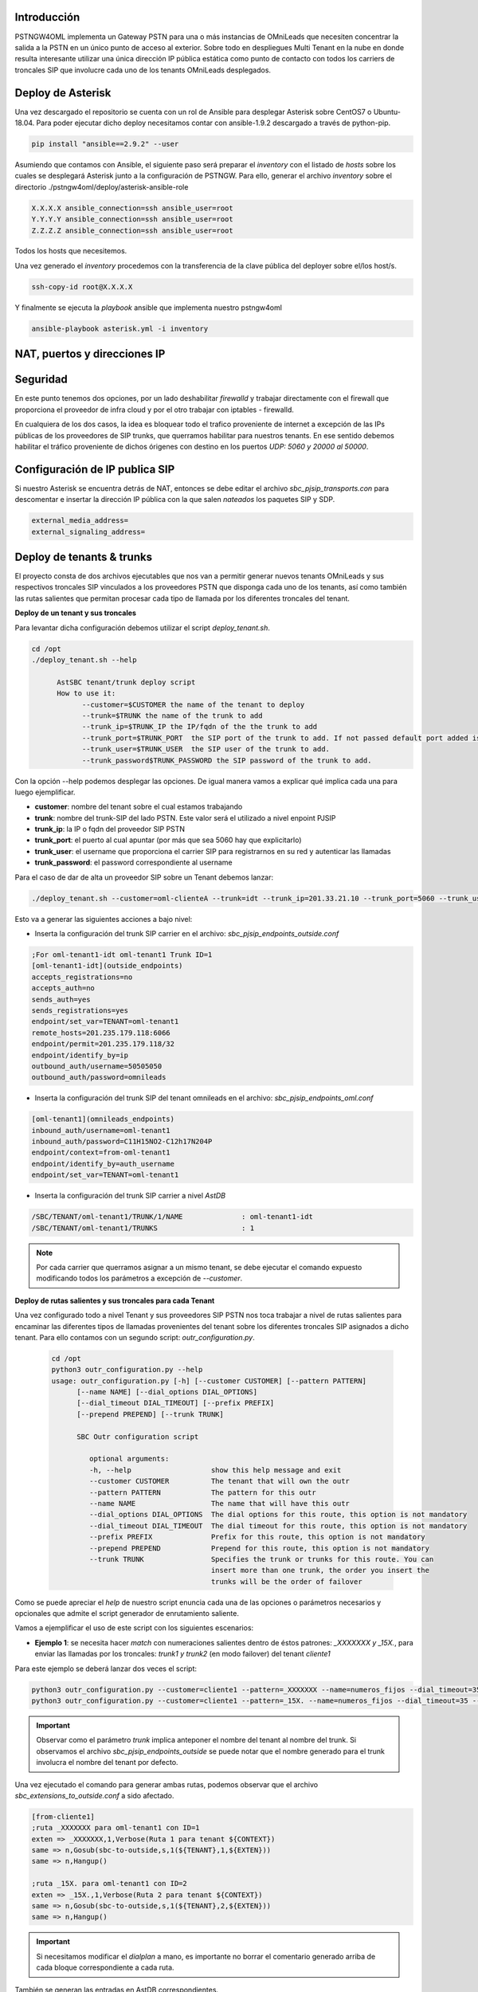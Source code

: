 .. _Descrpición general:

************
Introducción
************

PSTNGW4OML implementa un Gateway PSTN para una o más instancias de OMniLeads que necesiten concentrar la salida a la PSTN en un único punto de acceso al exterior. Sobre todo en despliegues
Multi Tenant en la nube en donde resulta interesante utilizar una única dirección IP pública estática como punto de contacto con todos los carriers de troncales SIP que involucre
cada uno de los tenants OMniLeads desplegados.

.. image:: img/sbc4oml.png

.. _Dialplan & AstDB:

******************
Deploy de Asterisk
******************

Una vez descargado el repositorio se cuenta con un rol de Ansible para desplegar Asterisk sobre CentOS7 o Ubuntu-18.04. Para poder ejecutar dicho deploy necesitamos contar con
ansible-1.9.2 descargado a través de python-pip.

.. code-block:: bash

  pip install "ansible==2.9.2" --user

Asumiendo que contamos con Ansible, el siguiente paso será preparar el *inventory* con el listado de *hosts* sobre los cuales se desplegará Asterisk junto a la configuración de PSTNGW.
Para ello, generar el archivo *inventory* sobre el directorio ./pstngw4oml/deploy/asterisk-ansible-role

.. code-block:: bash

  X.X.X.X ansible_connection=ssh ansible_user=root
  Y.Y.Y.Y ansible_connection=ssh ansible_user=root
  Z.Z.Z.Z ansible_connection=ssh ansible_user=root

Todos los hosts que necesitemos.

Una vez generado el *inventory* procedemos con la transferencia de la clave pública del deployer sobre el/los host/s.

.. code-block:: bash

  ssh-copy-id root@X.X.X.X

Y finalmente se ejecuta la *playbook* ansible que implementa nuestro pstngw4oml

.. code-block:: bash

  ansible-playbook asterisk.yml -i inventory

.. _Puertos, NAT y direcciones IP:

*****************************
NAT, puertos y direcciones IP
*****************************


.. image:: img/pstngw4oml.png

.. _Seguridad:

*********
Seguridad
*********

En este punto tenemos dos opciones, por un lado deshabilitar *firewalld* y trabajar directamente con el firewall que proporciona el proveedor de infra cloud y por el
otro trabajar con iptables - firewalld.

En cualquiera de los dos casos, la idea es bloquear todo el trafico proveniente de internet a excepción de las IPs públicas de los proveedores de SIP trunks, que
querramos habilitar para nuestros tenants. En ese sentido debemos habilitar el tráfico proveniente de dichos órigenes con destino en los puertos *UDP: 5060 y 20000 al 50000*.

.. _Alta de Instancia de OML:

********************************
Configuración de IP publica SIP
********************************

Si nuestro Asterisk se encuentra detrás de NAT, entonces se debe editar el archivo *sbc_pjsip_transports.con* para descomentar e insertar la dirección IP pública con la que salen
*nateados* los paquetes SIP y SDP.

.. code-block:: bash

  external_media_address=
  external_signaling_address=


**************************
Deploy de tenants & trunks
**************************

El proyecto consta de dos archivos ejecutables que nos van a permitir generar nuevos tenants OMniLeads y sus respectivos troncales SIP vinculados a los proveedores PSTN que disponga
cada uno de los tenants, así como también las rutas salientes que permitan procesar cada tipo de llamada por los diferentes troncales del tenant.

**Deploy de un tenant y sus troncales**

Para levantar dicha configuración debemos utilizar el script *deploy_tenant.sh*.

.. code-block:: bash

  cd /opt
  ./deploy_tenant.sh --help

        AstSBC tenant/trunk deploy script
        How to use it:
              --customer=$CUSTOMER the name of the tenant to deploy
              --trunk=$TRUNK the name of the trunk to add
              --trunk_ip=$TRUNK_IP the IP/fqdn of the the trunk to add
              --trunk_port=$TRUNK_PORT  the SIP port of the trunk to add. If not passed default port added is 5060
              --trunk_user=$TRUNK_USER  the SIP user of the trunk to add.
              --trunk_password$TRUNK_PASSWORD the SIP password of the trunk to add.

Con la opción --help podemos desplegar las opciones. De igual manera vamos a explicar qué implica cada una para luego ejemplificar.

* **customer**: nombre del tenant sobre el cual estamos trabajando
* **trunk**: nombre del trunk-SIP del lado PSTN. Este valor será el utilizado a nivel enpoint PJSIP
* **trunk_ip**: la IP o fqdn del proveedor SIP PSTN
* **trunk_port**: el puerto al cual apuntar (por más que sea 5060 hay que explicitarlo)
* **trunk_user**: el username que proporciona el carrier SIP para registrarnos en su red y autenticar las llamadas
* **trunk_password**: el password correspondiente al username

Para el caso de dar de alta un proveedor SIP sobre un Tenant debemos lanzar:

.. code-block:: bash

  ./deploy_tenant.sh --customer=oml-clienteA --trunk=idt --trunk_ip=201.33.21.10 --trunk_port=5060 --trunk_user=mi_username --trunk_password=23lk23lk4j23k4j23j423

Esto va a generar las siguientes acciones a bajo nivel:

* Inserta la configuración del trunk SIP carrier en el archivo: *sbc_pjsip_endpoints_outside.conf*

.. code-block:: bash

  ;For oml-tenant1-idt oml-tenant1 Trunk ID=1
  [oml-tenant1-idt](outside_endpoints)
  accepts_registrations=no
  accepts_auth=no
  sends_auth=yes
  sends_registrations=yes
  endpoint/set_var=TENANT=oml-tenant1
  remote_hosts=201.235.179.118:6066
  endpoint/permit=201.235.179.118/32
  endpoint/identify_by=ip
  outbound_auth/username=50505050
  outbound_auth/password=omnileads


* Inserta la configuración del trunk SIP del tenant omnileads en el archivo: *sbc_pjsip_endpoints_oml.conf*

.. code-block:: bash

  [oml-tenant1](omnileads_endpoints)
  inbound_auth/username=oml-tenant1
  inbound_auth/password=C11H15NO2-C12h17N204P
  endpoint/context=from-oml-tenant1
  endpoint/identify_by=auth_username
  endpoint/set_var=TENANT=oml-tenant1


* Inserta la configuración del trunk SIP carrier a nivel *AstDB*

.. code-block:: bash

  /SBC/TENANT/oml-tenant1/TRUNK/1/NAME              : oml-tenant1-idt
  /SBC/TENANT/oml-tenant1/TRUNKS                    : 1


.. note::

  Por cada carrier que querramos asignar a un mismo tenant, se debe ejecutar el comando expuesto modificando todos los parámetros a excepción de *--customer*.




**Deploy de rutas salientes y sus troncales para cada Tenant**

Una vez configurado todo a nivel Tenant y sus proveedores SIP PSTN nos toca trabajar a nivel de rutas salientes para encaminar las diferentes tipos de llamadas provenientes del tenant
sobre los diferentes troncales SIP asignados a dicho tenant. Para ello contamos con un segundo script: *outr_configuration.py*.


  .. code-block:: bash

    cd /opt
    python3 outr_configuration.py --help
    usage: outr_configuration.py [-h] [--customer CUSTOMER] [--pattern PATTERN]
          [--name NAME] [--dial_options DIAL_OPTIONS]
          [--dial_timeout DIAL_TIMEOUT] [--prefix PREFIX]
          [--prepend PREPEND] [--trunk TRUNK]

          SBC Outr configuration script

             optional arguments:
             -h, --help                   show this help message and exit
             --customer CUSTOMER          The tenant that will own the outr
             --pattern PATTERN            The pattern for this outr
             --name NAME                  The name that will have this outr
             --dial_options DIAL_OPTIONS  The dial options for this route, this option is not mandatory
             --dial_timeout DIAL_TIMEOUT  The dial timeout for this route, this option is not mandatory
             --prefix PREFIX              Prefix for this route, this option is not mandatory
             --prepend PREPEND            Prepend for this route, this option is not mandatory
             --trunk TRUNK                Specifies the trunk or trunks for this route. You can
                                          insert more than one trunk, the order you insert the
                                          trunks will be the order of failover

Como se puede apreciar el *help* de nuestro script enuncia cada una de las opciones o parámetros necesarios y opcionales que admite el script generador de enrutamiento saliente.

Vamos a ejemplificar el uso de este script con los siguientes escenarios:

* **Ejemplo 1**: se necesita hacer *match* con numeraciones salientes dentro de éstos patrones: *_XXXXXXX y _15X.*, para enviar las llamadas por los troncales: *trunk1 y trunk2* (en modo failover) del tenant *cliente1*

Para este ejemplo se deberá lanzar dos veces el script:

.. code-block:: bash

  python3 outr_configuration.py --customer=cliente1 --pattern=_XXXXXXX --name=numeros_fijos --dial_timeout=35 --trunk=cliente1-trunk1 --trunk=cliente1-trunk2
  python3 outr_configuration.py --customer=cliente1 --pattern=_15X. --name=numeros_fijos --dial_timeout=35 --trunk=cliente1-trunk1 --trunk=cliente1-trunk2

.. important::

  Observar como el parámetro *trunk* implica anteponer el nombre del tenant al nombre del trunk. Si observamos el archivo *sbc_pjsip_endpoints_outside* se puede
  notar que el nombre generado para el trunk involucra el nombre del tenant por defecto.

Una vez ejecutado el comando para generar ambas rutas, podemos observar que el archivo *sbc_extensions_to_outside.conf* a sido afectado.

.. code-block:: bash

  [from-cliente1]
  ;ruta _XXXXXXX para oml-tenant1 con ID=1
  exten => _XXXXXXX,1,Verbose(Ruta 1 para tenant ${CONTEXT})
  same => n,Gosub(sbc-to-outside,s,1(${TENANT},1,${EXTEN}))
  same => n,Hangup()

  ;ruta _15X. para oml-tenant1 con ID=2
  exten => _15X.,1,Verbose(Ruta 2 para tenant ${CONTEXT})
  same => n,Gosub(sbc-to-outside,s,1(${TENANT},2,${EXTEN}))
  same => n,Hangup()

.. important::

  Si necesitamos modificar el *dialplan* a mano, es importante no borrar el comentario generado arriba de cada bloque correspondiente a cada ruta.

También se generan las entradas en AstDB correspondientes.

.. code-block:: bash

  *CLI> database show SBC
  /SBC/TENANT/oml-tenant1/OUTR/1/DIALTIME           : 35
  /SBC/TENANT/oml-tenant1/OUTR/1/NAME               : numeros_fijos
  /SBC/TENANT/oml-tenant1/OUTR/1/TRUNK/1            : 1
  /SBC/TENANT/oml-tenant1/OUTR/1/TRUNKS             : 1
  /SBC/TENANT/oml-tenant1/OUTR/2/DIALTIME           : 35
  /SBC/TENANT/oml-tenant1/OUTR/2/NAME               : numeros_fijos
  /SBC/TENANT/oml-tenant1/OUTR/2/TRUNK/1            : 1
  /SBC/TENANT/oml-tenant1/OUTR/2/TRUNKS             : 1
  /SBC/TENANT/oml-tenant1/TRUNK/1/NAME              : oml-tenant1-idt
  /SBC/TENANT/oml-tenant1/TRUNKS                    : 1

Finalmente se terminan de unir las piezas en la siguiente figura:


******************************
Dar de baja tenants y/o trunks
******************************

A continuación se listan algunas acciones típicas de la administración:

* **Eliminar un tenant**

Si la idea es dar de baja un tenant los pasos a ejecutar son:

* 1 - Eliminar el/los bloque/s de configuración correspondiente al/los carrier SIP del tenant en el archivo *sbc_pjsip_endpoints_outside*
* 2 - Eliminar las entradas de AstDB para dicho tenant:

.. code-block:: bash

  CLI>database deltree SBC/TENANT/nombreTenant

* **Modificar un trunk SIP de carrier de un tenant**

Si necesitamos modificar algún trunk ya sea del lado tenant o carrier, tenemos que trabajar con los archivos a bajo nivel, *sbc_pjsip_endpoints_oml.conf* y *sbc_pjsip_endpoints_outside.conf* respectivamente.
Los mismos se encuentran fisicamente en el path: */opt/asterisk/etc/asterisk*.

.. _Logs:

****
Logs
****

Los logs del sistema son generados por el llamado al AGI (sbc_agi.sh). El archivo en cuestión se ubica en:

........................

Formato del archivo
*******************

*
